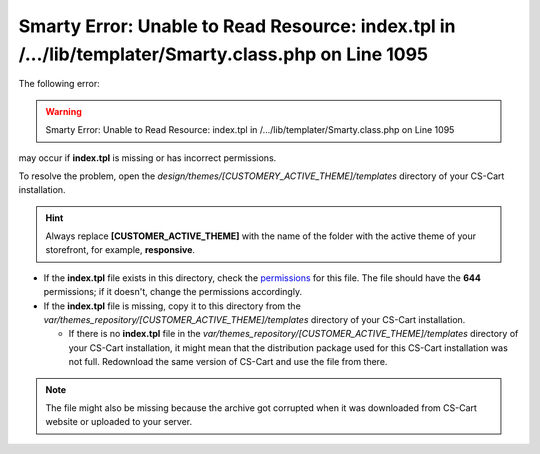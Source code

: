 ****************************************************************************************************
Smarty Error: Unable to Read Resource: index.tpl in /.../lib/templater/Smarty.class.php on Line 1095
****************************************************************************************************

The following error:

.. warning::

    Smarty Error: Unable to Read Resource: index.tpl in /.../lib/templater/Smarty.class.php on Line 1095

may occur if **index.tpl** is missing or has incorrect permissions.

To resolve the problem, open the *design/themes/[CUSTOMERY_ACTIVE_THEME]/templates* directory of your CS-Cart installation.

.. hint::

   Always replace **[CUSTOMER_ACTIVE_THEME]** with the name of the folder with the active theme of your storefront, for example, **responsive**.

* If the **index.tpl** file exists in this directory, check the `permissions <../../../install/useful_info/permissions.html>`_ for this file. The file should have the **644** permissions; if it doesn't, change the permissions accordingly.

* If the **index.tpl** file is missing, copy it to this directory from the *var/themes_repository/[CUSTOMER_ACTIVE_THEME]/templates* directory of your CS-Cart installation.

  * If there is no **index.tpl** file in the *var/themes_repository/[CUSTOMER_ACTIVE_THEME]/templates* directory of your CS-Cart installation, it might mean that the distribution package used for this CS-Cart installation was not full. Redownload the same version of CS-Cart and use the file from there.

.. note::

    The file might also be missing because the archive got corrupted when it was downloaded from CS-Cart website or uploaded to your server.
